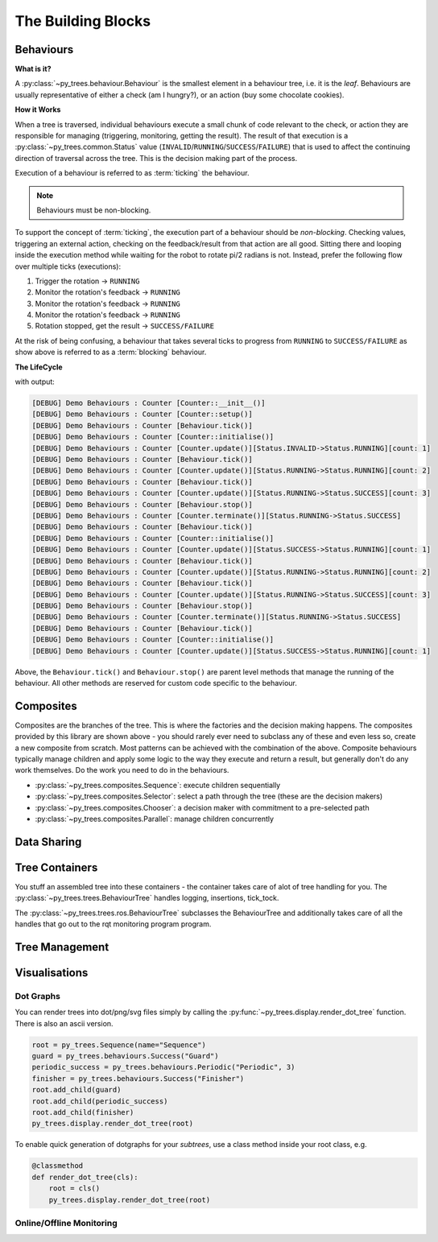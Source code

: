 The Building Blocks
===================

Behaviours
----------

**What is it?**

A :py:class:`~py_trees.behaviour.Behaviour` is the smallest element in a
behaviour tree, i.e. it is the *leaf*. Behaviours are usually representative of
either a check (am I hungry?), or an action (buy some chocolate cookies).

**How it Works**

When a tree is traversed, individual behaviours execute a small chunk of code
relevant to the check, or action they are responsible for managing (triggering,
monitoring, getting the result).  The result of that execution is a
:py:class:`~py_trees.common.Status` value (``INVALID``/``RUNNING``/``SUCCESS``/``FAILURE``)
that is used to affect the continuing direction of traversal across the tree.
This is the decision making part of the process.

Execution of a behaviour is referred to as :term:`ticking` the behaviour.

.. note:: Behaviours must be non-blocking.

To support the concept of :term:`ticking`, the execution part of a behaviour
should be *non-blocking*. Checking values, triggering an external action,
checking on the feedback/result from that action are all good.
Sitting there and looping inside the execution method while waiting for the robot
to rotate pi/2 radians is not. Instead, prefer the following flow over multiple ticks
(executions):

1. Trigger the rotation -> ``RUNNING``
2. Monitor the rotation's feedback -> ``RUNNING``
3. Monitor the rotation's feedback -> ``RUNNING``
4. Monitor the rotation's feedback -> ``RUNNING``
5. Rotation stopped, get the result -> ``SUCCESS/FAILURE``

At the risk of being confusing, a behaviour that takes several ticks to progress
from ``RUNNING`` to ``SUCCESS/FAILURE`` as show above is referred to as a :term:`blocking`
behaviour.

**The LifeCycle**


with output:

.. code-block:: bash

   [DEBUG] Demo Behaviours : Counter [Counter::__init__()]
   [DEBUG] Demo Behaviours : Counter [Counter::setup()]
   [DEBUG] Demo Behaviours : Counter [Behaviour.tick()]
   [DEBUG] Demo Behaviours : Counter [Counter::initialise()]
   [DEBUG] Demo Behaviours : Counter [Counter.update()][Status.INVALID->Status.RUNNING][count: 1]
   [DEBUG] Demo Behaviours : Counter [Behaviour.tick()]
   [DEBUG] Demo Behaviours : Counter [Counter.update()][Status.RUNNING->Status.RUNNING][count: 2]
   [DEBUG] Demo Behaviours : Counter [Behaviour.tick()]
   [DEBUG] Demo Behaviours : Counter [Counter.update()][Status.RUNNING->Status.SUCCESS][count: 3]
   [DEBUG] Demo Behaviours : Counter [Behaviour.stop()]
   [DEBUG] Demo Behaviours : Counter [Counter.terminate()][Status.RUNNING->Status.SUCCESS]
   [DEBUG] Demo Behaviours : Counter [Behaviour.tick()]
   [DEBUG] Demo Behaviours : Counter [Counter::initialise()]
   [DEBUG] Demo Behaviours : Counter [Counter.update()][Status.SUCCESS->Status.RUNNING][count: 1]
   [DEBUG] Demo Behaviours : Counter [Behaviour.tick()]
   [DEBUG] Demo Behaviours : Counter [Counter.update()][Status.RUNNING->Status.RUNNING][count: 2]
   [DEBUG] Demo Behaviours : Counter [Behaviour.tick()]
   [DEBUG] Demo Behaviours : Counter [Counter.update()][Status.RUNNING->Status.SUCCESS][count: 3]
   [DEBUG] Demo Behaviours : Counter [Behaviour.stop()]
   [DEBUG] Demo Behaviours : Counter [Counter.terminate()][Status.RUNNING->Status.SUCCESS]
   [DEBUG] Demo Behaviours : Counter [Behaviour.tick()]
   [DEBUG] Demo Behaviours : Counter [Counter::initialise()]
   [DEBUG] Demo Behaviours : Counter [Counter.update()][Status.SUCCESS->Status.RUNNING][count: 1]

Above, the ``Behaviour.tick()`` and ``Behaviour.stop()`` are parent level methods that manage the
running of the behaviour. All other methods are reserved for custom code specific to the
behaviour.

Composites
----------

.. graphviz:: dot/composites.dot

Composites are the branches of the tree. This is where the factories and the decision making happens.
The composites provided by this library are shown above - you should rarely ever need to subclass
any of these and even less so, create a new composite from scratch. Most patterns can be achieved
with the combination of the above. Composite behaviours typically manage children and apply
some logic to the way they execute and return a result, but generally don't do any work themselves.
Do the work you need to do in the behaviours.

* :py:class:`~py_trees.composites.Sequence`: execute children sequentially
* :py:class:`~py_trees.composites.Selector`: select a path through the tree (these are the decision makers)
* :py:class:`~py_trees.composites.Chooser`: a decision maker with commitment to a pre-selected path
* :py:class:`~py_trees.composites.Parallel`: manage children concurrently

Data Sharing
------------

.. todo:: blackboards

Tree Containers
---------------

You stuff an assembled tree into these containers - the container takes care of alot of tree handling for you.
The :py:class:`~py_trees.trees.BehaviourTree` handles logging, insertions, tick_tock.

.. todo:: Example Code - maybe put this in the class docs itself.

The :py:class:`~py_trees.trees.ros.BehaviourTree` subclasses the BehaviourTree and additionally
takes care of all the handles that go out to the rqt monitoring program program.

Tree Management
---------------

.. todo:: Visitors and Pre/Post Tick Handlers

Visualisations
--------------

Dot Graphs
^^^^^^^^^^

You can render trees into dot/png/svg files simply by calling the :py:func:`~py_trees.display.render_dot_tree`
function. There is also an ascii version.

.. code-block:: python

   root = py_trees.Sequence(name="Sequence")
   guard = py_trees.behaviours.Success("Guard")
   periodic_success = py_trees.behaviours.Periodic("Periodic", 3)
   finisher = py_trees.behaviours.Success("Finisher")
   root.add_child(guard)
   root.add_child(periodic_success)
   root.add_child(finisher)
   py_trees.display.render_dot_tree(root)

To enable quick generation of dotgraphs for your *subtrees*, use a class method inside your root class, e.g.

.. code-block:: python

   @classmethod
   def render_dot_tree(cls):
       root = cls()
       py_trees.display.render_dot_tree(root)

Online/Offline Monitoring
^^^^^^^^^^^^^^^^^^^^^^^^^

.. todo:: RQT Py Trees program